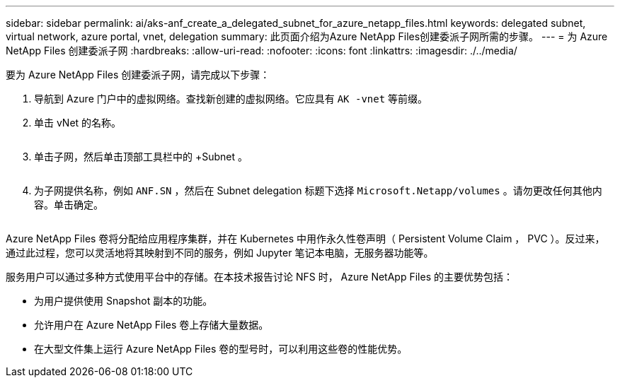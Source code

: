 ---
sidebar: sidebar 
permalink: ai/aks-anf_create_a_delegated_subnet_for_azure_netapp_files.html 
keywords: delegated subnet, virtual network, azure portal, vnet, delegation 
summary: 此页面介绍为Azure NetApp Files创建委派子网所需的步骤。 
---
= 为 Azure NetApp Files 创建委派子网
:hardbreaks:
:allow-uri-read: 
:nofooter: 
:icons: font
:linkattrs: 
:imagesdir: ./../media/


[role="lead"]
要为 Azure NetApp Files 创建委派子网，请完成以下步骤：

. 导航到 Azure 门户中的虚拟网络。查找新创建的虚拟网络。它应具有 `AK -vnet` 等前缀。
. 单击 vNet 的名称。
+
image:aks-anf_image5.png[""]

. 单击子网，然后单击顶部工具栏中的 +Subnet 。
+
image:aks-anf_image6.png[""]

. 为子网提供名称，例如 `ANF.SN` ，然后在 Subnet delegation 标题下选择 `Microsoft.Netapp/volumes` 。请勿更改任何其他内容。单击确定。
+
image:aks-anf_image7.png[""]



Azure NetApp Files 卷将分配给应用程序集群，并在 Kubernetes 中用作永久性卷声明（ Persistent Volume Claim ， PVC ）。反过来，通过此过程，您可以灵活地将其映射到不同的服务，例如 Jupyter 笔记本电脑，无服务器功能等。

服务用户可以通过多种方式使用平台中的存储。在本技术报告讨论 NFS 时， Azure NetApp Files 的主要优势包括：

* 为用户提供使用 Snapshot 副本的功能。
* 允许用户在 Azure NetApp Files 卷上存储大量数据。
* 在大型文件集上运行 Azure NetApp Files 卷的型号时，可以利用这些卷的性能优势。

